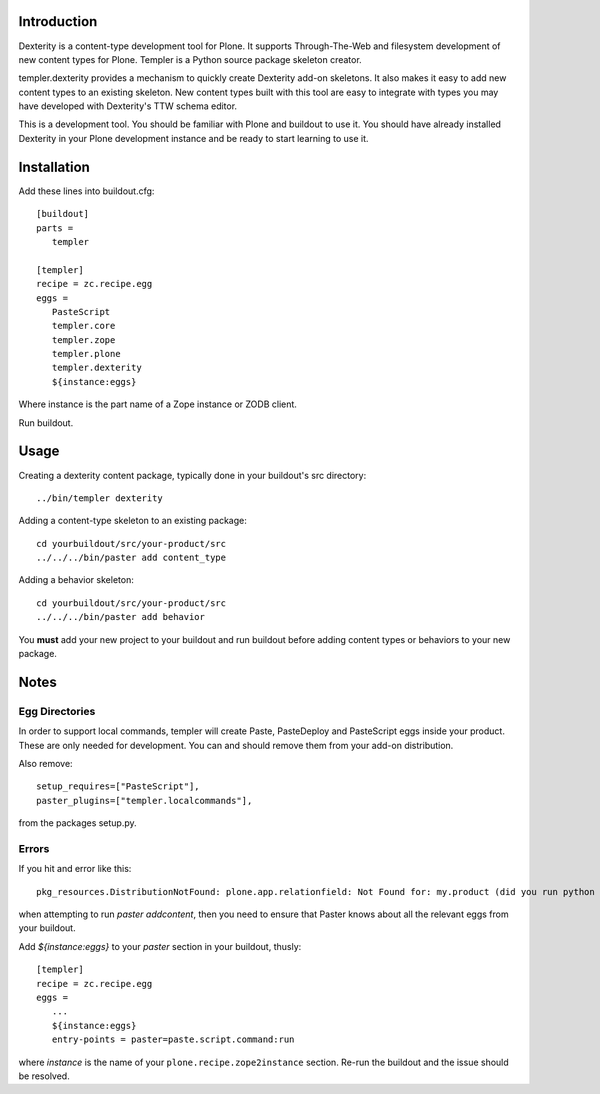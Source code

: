 Introduction
============

Dexterity is a content-type development tool for Plone. It supports
Through-The-Web and filesystem development of new content types for Plone.
Templer is a Python source package skeleton creator.

templer.dexterity provides a mechanism to quickly create Dexterity add-on
skeletons. It also makes it easy to add new content types to an existing
skeleton. New content types built with this tool are easy to integrate
with types you may have developed with Dexterity's TTW schema editor.

This is a development tool. You should be familiar with Plone and buildout to
use it. You should have already installed Dexterity in your Plone development
instance and be ready to start learning to use it.

Installation
============

Add these lines into buildout.cfg::

  [buildout]
  parts =
     templer

  [templer]
  recipe = zc.recipe.egg
  eggs =
     PasteScript
     templer.core
     templer.zope
     templer.plone
     templer.dexterity
     ${instance:eggs}

Where instance is the part name of a Zope instance or ZODB client.

Run buildout.

Usage
======

Creating a dexterity content package, typically done in your buildout's src
directory::

  ../bin/templer dexterity

Adding a content-type skeleton to an existing package::

  cd yourbuildout/src/your-product/src
  ../../../bin/paster add content_type

Adding a behavior skeleton::

  cd yourbuildout/src/your-product/src
  ../../../bin/paster add behavior

You **must** add your new project to your buildout and run buildout before
adding content types or behaviors to your new package.

Notes
=====

Egg Directories
---------------

In order to support local commands, templer will create Paste,
PasteDeploy and PasteScript eggs inside your product. These are only needed
for development. You can and should remove them from your add-on distribution.

Also remove::

  setup_requires=["PasteScript"],
  paster_plugins=["templer.localcommands"],

from the packages setup.py.

Errors
------

If you hit and error like this::

  pkg_resources.DistributionNotFound: plone.app.relationfield: Not Found for: my.product (did you run python setup.py develop?)

when attempting to run `paster addcontent`, then you need to ensure that
Paster knows about all the relevant eggs from your buildout.

Add `${instance:eggs}` to your `paster` section in your buildout, thusly::

  [templer]
  recipe = zc.recipe.egg
  eggs =
     ...
     ${instance:eggs}
     entry-points = paster=paste.script.command:run

where `instance` is the name of your ``plone.recipe.zope2instance`` section.
Re-run the buildout and the issue should be resolved.
